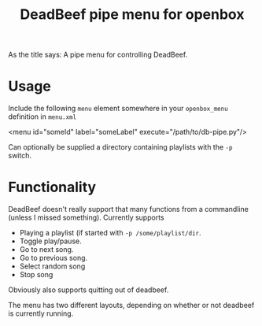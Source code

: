 #+TITLE: DeadBeef pipe menu for openbox

As the title says: A pipe menu for controlling DeadBeef.

* Usage

  Include the following ~menu~ element somewhere in your
  ~openbox_menu~ definition in ~menu.xml~

  #+begin_src: xml
  <menu id="someId" label="someLabel" execute="/path/to/db-pipe.py"/>
  #+end_src

  Can optionally be supplied a directory containing playlists with the
  ~-p~ switch.

* Functionality

  DeadBeef doesn't really support that many functions from a
  commandline (unless I missed something). Currently supports

  - Playing a playlist (if started with ~-p /some/playlist/dir~.
  - Toggle play/pause.
  - Go to next song.
  - Go to previous song.
  - Select random song
  - Stop song

  Obviously also supports quitting out of deadbeef.

  The menu has two different layouts, depending on whether or not
  deadbeef is currently running.
